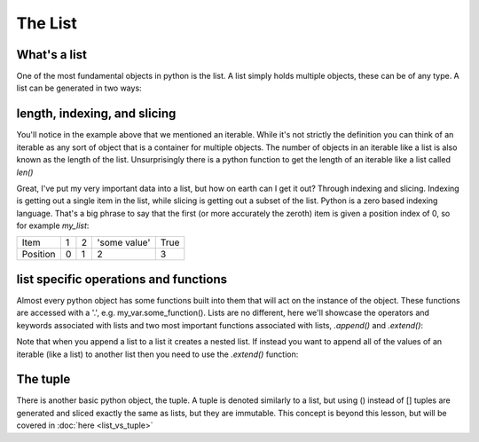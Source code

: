 The List
================

What's a list
---------------

One of the most fundamental objects in python is the list.  A list simply holds multiple objects, these can be of any
type. A list can be generated in two ways:

.. ipython:: python

    # 1) with the [ ]
    my_list = [1, 2, 'some value', True]
    my_list

    # 2) by converting some other object (an iterable) to a list with the list function
    my_other_list = list((1, 2, 3, 4, 5))  # this uses a tuple, which will be discussed later
    my_other_list

    # a list can even hold other lists (nesting)
    my_nested_list = [[1, 2], [3, 4], [5, 6]]
    my_nested_list


length, indexing, and slicing
-------------------------------

You'll notice in the example above that we mentioned an iterable.  While it's not strictly the definition you can think
of an iterable as any sort of object that is a container for multiple objects.  The number of objects in an iterable
like a list is also known as the length of the list.  Unsurprisingly there is a python function to get the length of an
iterable like a list called *len()*

.. ipython:: python

    my_list
    len(my_list) # using the lists defined above
    my_other_list
    len(my_other_list)

    # note for nested lists it will only give the length of the outermost list
    len(my_nested_list)

Great, I've put my very important data into a list, but how on earth can I get it out?  Through indexing and slicing.
Indexing is getting out a single item in the list, while slicing is getting out a subset of the list. Python is a zero
based indexing language.  That's a big phrase to say that the first (or more accurately the zeroth) item is given a
position index of 0, so for example *my_list*:

+------------+------------+-----------+---------------+-----------+
| Item       | 1          | 2         | 'some value'  | True      |
+------------+------------+-----------+---------------+-----------+
| Position   |0           | 1         |    2          |     3     |
+------------+------------+-----------+---------------+-----------+


.. ipython:: python

    my_list

    # to index things use brackets []
    my_list[0]
    my_list[3]

    # trying to index something that does not exist e.g. my_list[4] will raise an exception

    # to access items from a sublist in a nested list you use chained brackets
    my_nested_list
    my_nested_list[0][1] # returns the second item of the first list in my_nested_list

    # you can also access things from the back end of the list:
    my_list[-1] # the last item
    my_list[-2] # the second to last item

    # slicing uses brackets and a :

    my_list[0:2]  # everything from the zeroth item up to, but not including the 2nd item
    my_list[1:]  # everything from the first item up to and including the last item
    my_list[:3]  # everything from the first item up to, but not including the 3rd item


list specific operations and functions
---------------------------------------

Almost every python object has some functions built into them that will act on the instance of the object.
These functions are accessed with a '.', e.g. my_var.some_function().  Lists are no different, here we'll showcase the
operators and keywords associated with lists and two most important functions associated with lists,
*.append()* and *.extend()*:

.. ipython:: python

    # adding two lists creates a new list with all of the elements joined together
    list1 = [1,2,3]
    list2 = [4,5,6]
    list1 + list2

    # multiplying a list and an integer creates a new list with the previous list repeated n times
    list1 = ['spam']
    list1*3

    # the in keyword asks the question is some element in a list and returns a boolean
    my_list = [1,2,3,[4,5]]
    2 in my_list
    4 in my_list  # note that only the top most layer of the list is searched
    [4,5] in my_list  # it will also search for more complex objects (e.g. other lists)

    # .append() adds something to a list
    my_list = []  # create an empty list
    my_list.append(1)
    my_list
    my_list.append('my string')
    my_list
    my_list.append([1,2])
    my_list

Note that when you append a list to a list it creates a nested list. If instead you want to append all of the
values of an iterable (like a list) to another list then you need to use the *.extend()* function:

.. ipython:: python

    my_list = []  # create an empty list
    my_list.extend([1,2,3,4])
    my_list

    # note if you try to pass a non-iterable to extend it will raise an exception

The tuple
----------

There is another basic python object, the tuple.  A tuple is denoted similarly to a list, but using () instead of []
tuples are generated and sliced exactly the same as lists, but they are immutable.  This concept is beyond this lesson,
but will be covered in :doc:`here <list_vs_tuple>`

